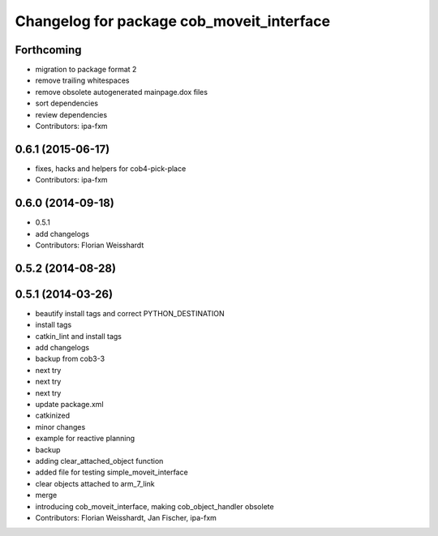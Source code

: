 ^^^^^^^^^^^^^^^^^^^^^^^^^^^^^^^^^^^^^^^^^^
Changelog for package cob_moveit_interface
^^^^^^^^^^^^^^^^^^^^^^^^^^^^^^^^^^^^^^^^^^

Forthcoming
-----------
* migration to package format 2
* remove trailing whitespaces
* remove obsolete autogenerated mainpage.dox files
* sort dependencies
* review dependencies
* Contributors: ipa-fxm

0.6.1 (2015-06-17)
------------------
* fixes, hacks and helpers for cob4-pick-place
* Contributors: ipa-fxm

0.6.0 (2014-09-18)
------------------
* 0.5.1
* add changelogs
* Contributors: Florian Weisshardt

0.5.2 (2014-08-28)
------------------

0.5.1 (2014-03-26)
------------------
* beautify install tags and correct PYTHON_DESTINATION
* install tags
* catkin_lint and install tags
* add changelogs
* backup from cob3-3
* next try
* next try
* next try
* update package.xml
* catkinized
* minor changes
* example for reactive planning
* backup
* adding clear_attached_object function
* added file for testing simple_moveit_interface
* clear objects attached to arm_7_link
* merge
* introducing cob_moveit_interface, making cob_object_handler obsolete
* Contributors: Florian Weisshardt, Jan Fischer, ipa-fxm

